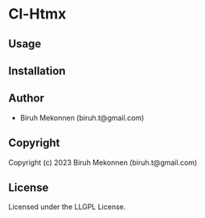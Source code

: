 * Cl-Htmx 

** Usage

** Installation

** Author

+ Biruh Mekonnen (biruh.t@gmail.com)

** Copyright

Copyright (c) 2023 Biruh Mekonnen (biruh.t@gmail.com)

** License

Licensed under the LLGPL License.
